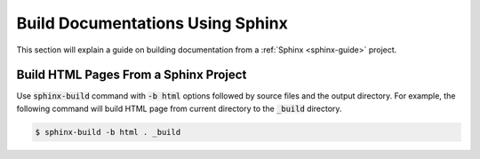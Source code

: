 Build Documentations Using Sphinx
=================================

This section will explain a guide on building documentation from a :ref:`Sphinx <sphinx-guide>` project.

.. seealso::

   `Getting started on Sphinx <https://www.sphinx-doc.org/en/master/usage/quickstart.html>`_ on the official Sphinx documentation.

Build HTML Pages From a Sphinx Project
--------------------------------------

Use :code:`sphinx-build` command with :code:`-b html` options followed by source files and the output directory.
For example, the following command will build HTML page from current directory to the :code:`_build` directory.

.. code-block:: bash

   $ sphinx-build -b html . _build
